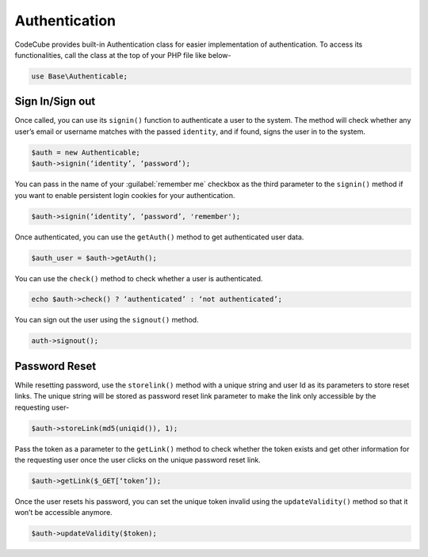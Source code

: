 Authentication
==============

CodeCube provides built-in Authentication class for easier implementation of authentication. To access its functionalities, call the class at the top of your PHP file like below-

.. code-block:: text
	
	use Base\Authenticable; 

Sign In/Sign out
----------------

Once called, you can use its ``signin()`` function to authenticate a user to the system. The method will check whether any user’s email or username matches with the passed ``identity``, and if found, signs the user in to the system.

.. code-block:: text

	$auth = new Authenticable; 
	$auth->signin(‘identity’, ‘password’); 

You can pass in the name of your :guilabel:`remember me` checkbox as the third parameter to the ``signin()`` method if you want to enable persistent login cookies for your authentication.

.. code-block:: text

	$auth->signin(‘identity’, ‘password’, 'remember'); 

Once authenticated, you can use the ``getAuth()`` method to get authenticated user data.

.. code-block:: text

	$auth_user = $auth->getAuth(); 

You can use the ``check()`` method to check whether a user is authenticated.

.. code-block:: text

	echo $auth->check() ? ‘authenticated’ : ‘not authenticated’; 

You can sign out the user using the ``signout()`` method.

.. code-block:: text
	
	auth->signout(); 

Password Reset
--------------

While resetting password, use the ``storelink()`` method with a unique string and user Id as its parameters to store reset links. The unique string will be stored as password reset link parameter to make the link only accessible by the requesting user-

.. code-block:: text

	$auth->storeLink(md5(uniqid()), 1); 

Pass the token as a parameter to the ``getLink()`` method to check whether the token exists and get other information for the requesting user once the user clicks on the unique password reset link.

.. code-block:: text

	$auth->getLink($_GET[‘token’]); 

Once the user resets his password, you can set the unique token invalid using the ``updateValidity()`` method so that it won’t be accessible anymore.

.. code-block:: text

	$auth->updateValidity($token);

